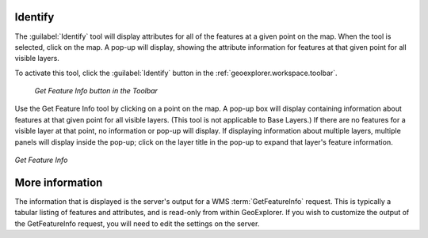 .. _geoexplorer.using.getfeatureinfo:Identify--------The :guilabel:`Identify` tool will display attributes for all of the features at a given point on the map.  When the tool is selected, click on the map.  A pop-up will display, showing the attribute information for features at that given point for all visible layers.To activate this tool, click the :guilabel:`Identify` button in the :ref:`geoexplorer.workspace.toolbar`... figure:: images/gfi_button.png   *Get Feature Info button in the Toolbar*Use the Get Feature Info tool by clicking on a point on the map.  A pop-up box will display containing information about features at that given point for all visible layers.  (This tool is not applicable to Base Layers.)  If there are no features for a visible layer at that point, no information or pop-up will display.  If displaying information about multiple layers, multiple panels will display inside the pop-up; click on the layer title in the pop-up to expand that layer's feature information... figure:: images/gfi.png   :align: center   *Get Feature Info*More information----------------The information that is displayed is the server's output for a WMS :term:`GetFeatureInfo` request.  This is typically a tabular listing of features and attributes, and is read-only from within GeoExplorer.  If you wish to customize the output of the GetFeatureInfo request, you will need to edit the settings on the server.